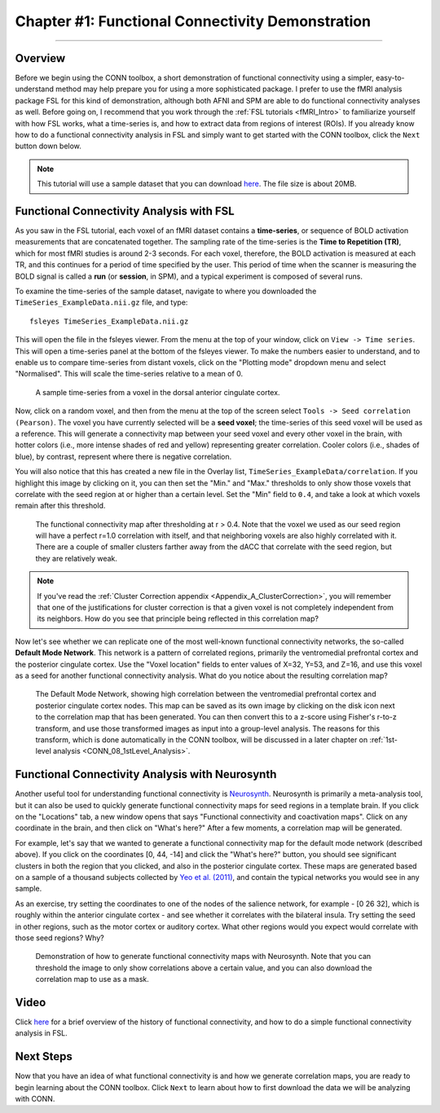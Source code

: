 .. _CONN_01_FSL_Demo:

=================================================
Chapter #1: Functional Connectivity Demonstration
=================================================

------------------

Overview
********

Before we begin using the CONN toolbox, a short demonstration of functional connectivity using a simpler, easy-to-understand method may help prepare you for using a more sophisticated package. I prefer to use the fMRI analysis package FSL for this kind of demonstration, although both AFNI and SPM are able to do functional connectivity analyses as well. Before going on, I recommend that you work through the :ref:`FSL tutorials <fMRI_Intro>` to familiarize yourself with how FSL works, what a time-series is, and how to extract data from regions of interest (ROIs). If you already know how to do a functional connectivity analysis in FSL and simply want to get started with the CONN toolbox, click the ``Next`` button down below.

.. note::

  This tutorial will use a sample dataset that you can download `here <https://www.andysbrainblog.com/s/TimeSeries_ExampleDatanii.gz>`__. The file size is about 20MB.


Functional Connectivity Analysis with FSL
*****************************************

As you saw in the FSL tutorial, each voxel of an fMRI dataset contains a **time-series**, or sequence of BOLD activation measurements that are concatenated together. The sampling rate of the time-series is the **Time to Repetition (TR)**, which for most fMRI studies is around 2-3 seconds. For each voxel, therefore, the BOLD activation is measured at each TR, and this continues for a period of time specified by the user. This period of time when the scanner is measuring the BOLD signal is called a **run** (or **session**, in SPM), and a typical experiment is composed of several runs. 

To examine the time-series of the sample dataset, navigate to where you downloaded the ``TimeSeries_ExampleData.nii.gz`` file, and type:

::

  fsleyes TimeSeries_ExampleData.nii.gz
  
This will open the file in the fsleyes viewer. From the menu at the top of your window, click on ``View -> Time series``. This will open a time-series panel at the bottom of the fsleyes viewer. To make the numbers easier to understand, and to enable us to compare time-series from distant voxels, click on the "Plotting mode" dropdown menu and select "Normalised". This will scale the time-series relative to a mean of 0.

.. figure:: 01_FSL_Timeseries.png

  A sample time-series from a voxel in the dorsal anterior cingulate cortex.
  
Now, click on a random voxel, and then from the menu at the top of the screen select ``Tools -> Seed correlation (Pearson)``. The voxel you have currently selected will be a **seed voxel**; the time-series of this seed voxel will be used as a reference. This will generate a connectivity map between your seed voxel and every other voxel in the brain, with hotter colors (i.e., more intense shades of red and yellow) representing greater correlation. Cooler colors (i.e., shades of blue), by contrast, represent where there is negative correlation.

You will also notice that this has created a new file in the Overlay list, ``TimeSeries_ExampleData/correlation``. If you highlight this image by clicking on it, you can then set the "Min." and "Max." thresholds to only show those voxels that correlate with the seed region at or higher than a certain level. Set the "Min" field to ``0.4``, and take a look at which voxels remain after this threshold.

.. figure:: 01_FSL_dACC_Corr.png

  The functional connectivity map after thresholding at r > 0.4. Note that the voxel we used as our seed region will have a perfect r=1.0 correlation with itself, and that neighboring voxels are also highly correlated with it. There are a couple of smaller clusters farther away from the dACC that correlate with the seed region, but they are relatively weak.
  
.. note::

  If you've read the :ref:`Cluster Correction appendix <Appendix_A_ClusterCorrection>`, you will remember that one of the justifications for cluster correction is that a given voxel is not completely independent from its neighbors. How do you see that principle being reflected in this correlation map?
  
Now let's see whether we can replicate one of the most well-known functional connectivity networks, the so-called **Default Mode Network**. This network is a pattern of correlated regions, primarily the ventromedial prefrontal cortex and the posterior cingulate cortex. Use the "Voxel location" fields to enter values of X=32, Y=53, and Z=16, and use this voxel as a seed for another functional connectivity analysis. What do you notice about the resulting correlation map?

.. figure:: 01_FSL_DMN.png

  The Default Mode Network, showing high correlation between the ventromedial prefrontal cortex and posterior cingulate cortex nodes. This map can be saved as its own image by clicking on the disk icon next to the correlation map that has been generated. You can then convert this to a z-score using Fisher's r-to-z transform, and use those transformed images as input into a group-level analysis. The reasons for this transform, which is done automatically in the CONN toolbox, will be discussed in a later chapter on :ref:`1st-level analysis <CONN_08_1stLevel_Analysis>`.
  
  
Functional Connectivity Analysis with Neurosynth
************************************************

Another useful tool for understanding functional connectivity is `Neurosynth <neurosynth.org>`__. Neurosynth is primarily a meta-analysis tool, but it can also be used to quickly generate functional connectivity maps for seed regions in a template brain. If you click on the "Locations" tab, a new window opens that says "Functional connectivity and coactivation maps". Click on any coordinate in the brain, and then click on "What's here?" After a few moments, a correlation map will be generated. 

For example, let's say that we wanted to generate a functional connectivity map for the default mode network (described above). If you click on the coordinates [0, 44, -14] and click the "What's here?" button, you should see significant clusters in both the region that you clicked, and also in the posterior cingulate cortex. These maps are generated based on a sample of a thousand subjects collected by `Yeo et al. (2011) <https://www.ncbi.nlm.nih.gov/pmc/articles/PMC3174820/>`__, and contain the typical networks you would see in any sample. 

As an exercise, try setting the coordinates to one of the nodes of the salience network, for example - [0 26 32], which is roughly within the anterior cingulate cortex - and see whether it correlates with the bilateral insula. Try setting the seed in other regions, such as the motor cortex or auditory cortex. What other regions would you expect would correlate with those seed regions? Why?


.. figure:: 01_Neurosynth_FuncConn_Demo.gif

  Demonstration of how to generate functional connectivity maps with Neurosynth. Note that you can threshold the image to only show correlations above a certain value, and you can also download the correlation map to use as a mask.
  
  
Video
*****

Click `here <https://www.youtube.com/watch?v=OQ3N79KG8Z8>`__ for a brief overview of the history of functional connectivity, and how to do a simple functional connectivity analysis in FSL.
  
Next Steps
**********

Now that you have an idea of what functional connectivity is and how we generate correlation maps, you are ready to begin learning about the CONN toolbox. Click ``Next`` to learn about how to first download the data we will be analyzing with CONN.
